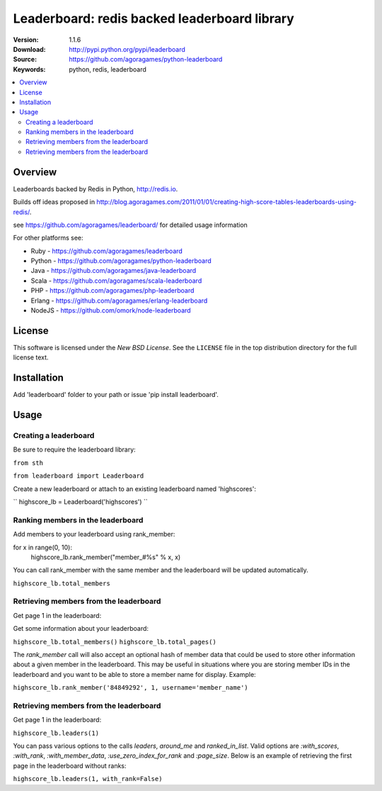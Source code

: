 =================================
Leaderboard: redis backed leaderboard library
=================================

:Version: 1.1.6
:Download: http://pypi.python.org/pypi/leaderboard
:Source: https://github.com/agoragames/python-leaderboard
:Keywords: python, redis, leaderboard

.. contents::
    :local:

.. _pthon-leaderboard-overview:

Overview
========

Leaderboards backed by Redis in Python, http://redis.io.

Builds off ideas proposed in http://blog.agoragames.com/2011/01/01/creating-high-score-tables-leaderboards-using-redis/.

see https://github.com/agoragames/leaderboard/ for detailed usage information

For other platforms see:

+ Ruby - https://github.com/agoragames/leaderboard
+ Python - https://github.com/agoragames/python-leaderboard
+ Java - https://github.com/agoragames/java-leaderboard
+ Scala - https://github.com/agoragames/scala-leaderboard
+ PHP - https://github.com/agoragames/php-leaderboard
+ Erlang - https://github.com/agoragames/erlang-leaderboard
+ NodeJS - https://github.com/omork/node-leaderboard


.. _license:

License
=======

This software is licensed under the `New BSD License`. See the ``LICENSE``
file in the top distribution directory for the full license text.

.. # vim: syntax=rst expandtab tabstop=4 shiftwidth=4 shiftround

Installation
============

Add 'leaderboard' folder to your path or issue 'pip install leaderboard'.

Usage
=====

Creating a leaderboard
----------------------

Be sure to require the leaderboard library:

``from sth``


``from leaderboard import Leaderboard``


Create a new leaderboard or attach to an existing leaderboard named 'highscores':

``
highscore_lb = Leaderboard('highscores')
``

Ranking members in the leaderboard
----------------------------------

Add members to your leaderboard using rank_member:

for x in range(0, 10):
        highscore_lb.rank_member("member_#%s" % x, x)

You can call rank_member with the same member and the leaderboard will be updated automatically.

``highscore_lb.total_members``
    
Retrieving members from the leaderboard
---------------------------------------

Get page 1 in the leaderboard:

Get some information about your leaderboard:

``highscore_lb.total_members()``
``highscore_lb.total_pages()``

The `rank_member` call will also accept an optional hash of member data that could
be used to store other information about a given member in the leaderboard. This
may be useful in situations where you are storing member IDs in the leaderboard and
you want to be able to store a member name for display. Example:

``highscore_lb.rank_member('84849292', 1, username='member_name')``

Retrieving members from the leaderboard
---------------------------------------

Get page 1 in the leaderboard:

``highscore_lb.leaders(1)``

You can pass various options to the calls `leaders`, `around_me` and `ranked_in_list`.
Valid options are `:with_scores`, `:with_rank`, `:with_member_data`, `:use_zero_index_for_rank`
and `:page_size`. Below is an example of retrieving the first page in the leaderboard
without ranks:

``highscore_lb.leaders(1, with_rank=False)``